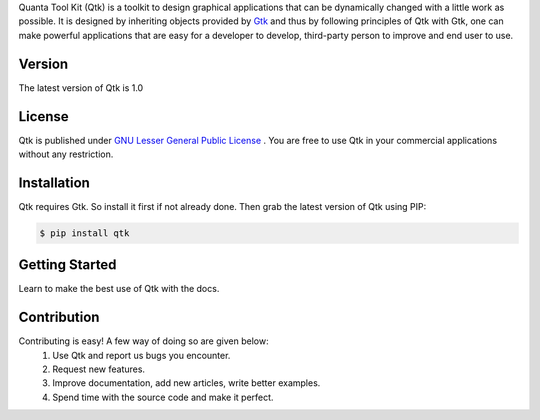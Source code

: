 Quanta Tool Kit (Qtk) is a toolkit to design graphical applications that can be
dynamically changed with a little work as possible. It is designed by
inheriting objects provided by `Gtk <http://www.gtk.org>`__ and thus by
following principles of Qtk with Gtk, one can make powerful
applications that are easy for a developer to develop, third-party
person to improve and end user to use.

Version
-------
The latest version of Qtk is 1.0

License
-------
Qtk is published under `GNU Lesser General Public License
<https://www.gnu.org/licenses/lgpl-3.0.html>`__ . You are free to use Qtk in your 
commercial applications without any restriction.

Installation
------------
Qtk requires Gtk. So install it first if not already done. Then grab the latest version of Qtk
using PIP:

.. code:: bash

   $ pip install qtk

Getting Started
---------------
Learn to make the best use of Qtk with the docs.

Contribution
------------
Contributing is easy! A few way of doing so are given below:
 1. Use Qtk and report us bugs you encounter.
 2. Request new features.
 3. Improve documentation, add new articles, write better examples.
 4. Spend time with the source code and make it perfect.
